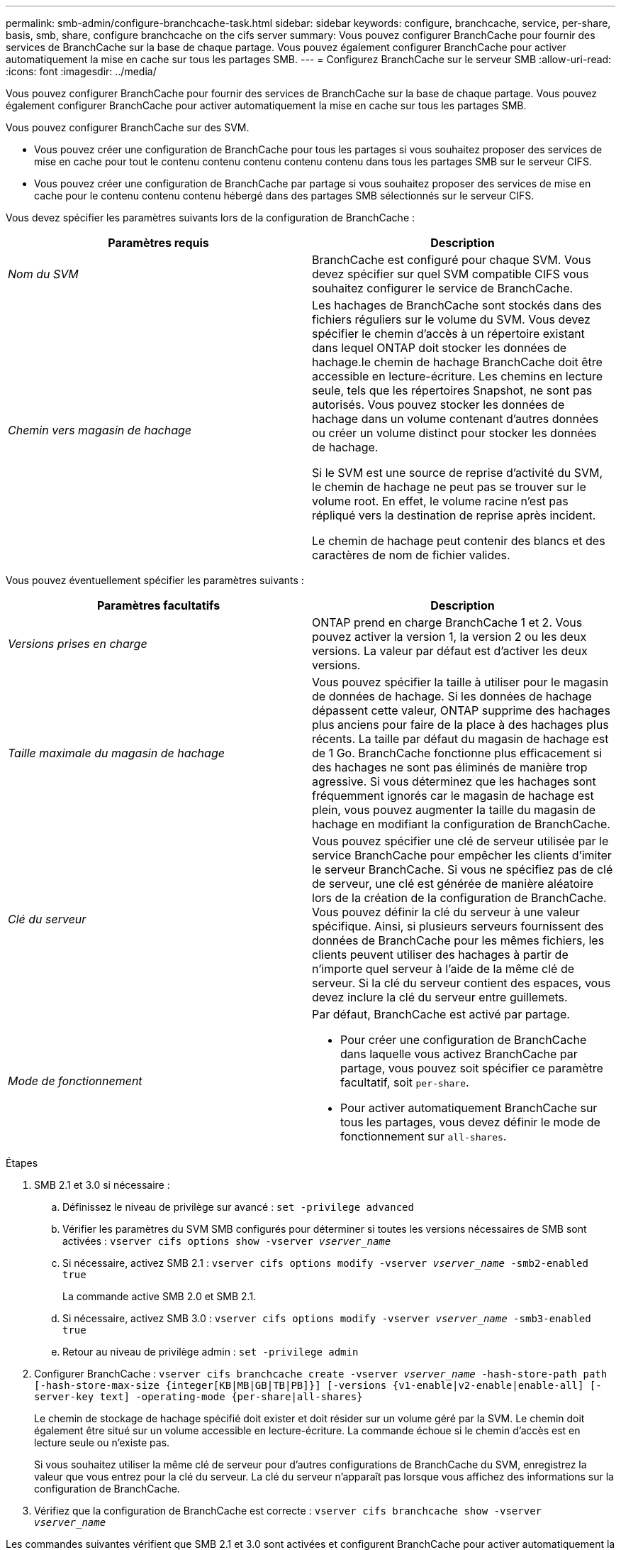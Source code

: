 ---
permalink: smb-admin/configure-branchcache-task.html 
sidebar: sidebar 
keywords: configure, branchcache, service, per-share, basis, smb, share, configure branchcache on the cifs server 
summary: Vous pouvez configurer BranchCache pour fournir des services de BranchCache sur la base de chaque partage. Vous pouvez également configurer BranchCache pour activer automatiquement la mise en cache sur tous les partages SMB. 
---
= Configurez BranchCache sur le serveur SMB
:allow-uri-read: 
:icons: font
:imagesdir: ../media/


[role="lead"]
Vous pouvez configurer BranchCache pour fournir des services de BranchCache sur la base de chaque partage. Vous pouvez également configurer BranchCache pour activer automatiquement la mise en cache sur tous les partages SMB.

Vous pouvez configurer BranchCache sur des SVM.

* Vous pouvez créer une configuration de BranchCache pour tous les partages si vous souhaitez proposer des services de mise en cache pour tout le contenu contenu contenu contenu contenu dans tous les partages SMB sur le serveur CIFS.
* Vous pouvez créer une configuration de BranchCache par partage si vous souhaitez proposer des services de mise en cache pour le contenu contenu contenu hébergé dans des partages SMB sélectionnés sur le serveur CIFS.


Vous devez spécifier les paramètres suivants lors de la configuration de BranchCache :

|===
| Paramètres requis | Description 


 a| 
_Nom du SVM_
 a| 
BranchCache est configuré pour chaque SVM. Vous devez spécifier sur quel SVM compatible CIFS vous souhaitez configurer le service de BranchCache.



 a| 
_Chemin vers magasin de hachage_
 a| 
Les hachages de BranchCache sont stockés dans des fichiers réguliers sur le volume du SVM. Vous devez spécifier le chemin d'accès à un répertoire existant dans lequel ONTAP doit stocker les données de hachage.le chemin de hachage BranchCache doit être accessible en lecture-écriture. Les chemins en lecture seule, tels que les répertoires Snapshot, ne sont pas autorisés. Vous pouvez stocker les données de hachage dans un volume contenant d'autres données ou créer un volume distinct pour stocker les données de hachage.

Si le SVM est une source de reprise d'activité du SVM, le chemin de hachage ne peut pas se trouver sur le volume root. En effet, le volume racine n'est pas répliqué vers la destination de reprise après incident.

Le chemin de hachage peut contenir des blancs et des caractères de nom de fichier valides.

|===
Vous pouvez éventuellement spécifier les paramètres suivants :

|===
| Paramètres facultatifs | Description 


 a| 
_Versions prises en charge_
 a| 
ONTAP prend en charge BranchCache 1 et 2. Vous pouvez activer la version 1, la version 2 ou les deux versions. La valeur par défaut est d'activer les deux versions.



 a| 
_Taille maximale du magasin de hachage_
 a| 
Vous pouvez spécifier la taille à utiliser pour le magasin de données de hachage. Si les données de hachage dépassent cette valeur, ONTAP supprime des hachages plus anciens pour faire de la place à des hachages plus récents. La taille par défaut du magasin de hachage est de 1 Go. BranchCache fonctionne plus efficacement si des hachages ne sont pas éliminés de manière trop agressive. Si vous déterminez que les hachages sont fréquemment ignorés car le magasin de hachage est plein, vous pouvez augmenter la taille du magasin de hachage en modifiant la configuration de BranchCache.



 a| 
_Clé du serveur_
 a| 
Vous pouvez spécifier une clé de serveur utilisée par le service BranchCache pour empêcher les clients d'imiter le serveur BranchCache. Si vous ne spécifiez pas de clé de serveur, une clé est générée de manière aléatoire lors de la création de la configuration de BranchCache. Vous pouvez définir la clé du serveur à une valeur spécifique. Ainsi, si plusieurs serveurs fournissent des données de BranchCache pour les mêmes fichiers, les clients peuvent utiliser des hachages à partir de n'importe quel serveur à l'aide de la même clé de serveur. Si la clé du serveur contient des espaces, vous devez inclure la clé du serveur entre guillemets.



 a| 
_Mode de fonctionnement_
 a| 
Par défaut, BranchCache est activé par partage.

* Pour créer une configuration de BranchCache dans laquelle vous activez BranchCache par partage, vous pouvez soit spécifier ce paramètre facultatif, soit `per-share`.
* Pour activer automatiquement BranchCache sur tous les partages, vous devez définir le mode de fonctionnement sur `all-shares`.


|===
.Étapes
. SMB 2.1 et 3.0 si nécessaire :
+
.. Définissez le niveau de privilège sur avancé : `set -privilege advanced`
.. Vérifier les paramètres du SVM SMB configurés pour déterminer si toutes les versions nécessaires de SMB sont activées : `vserver cifs options show -vserver _vserver_name_`
.. Si nécessaire, activez SMB 2.1 : `vserver cifs options modify -vserver _vserver_name_ -smb2-enabled true`
+
La commande active SMB 2.0 et SMB 2.1.

.. Si nécessaire, activez SMB 3.0 : `vserver cifs options modify -vserver _vserver_name_ -smb3-enabled true`
.. Retour au niveau de privilège admin : `set -privilege admin`


. Configurer BranchCache : `vserver cifs branchcache create -vserver _vserver_name_ -hash-store-path path [-hash-store-max-size {integer[KB|MB|GB|TB|PB]}] [-versions {v1-enable|v2-enable|enable-all] [-server-key text] -operating-mode {per-share|all-shares}`
+
Le chemin de stockage de hachage spécifié doit exister et doit résider sur un volume géré par la SVM. Le chemin doit également être situé sur un volume accessible en lecture-écriture. La commande échoue si le chemin d'accès est en lecture seule ou n'existe pas.

+
Si vous souhaitez utiliser la même clé de serveur pour d'autres configurations de BranchCache du SVM, enregistrez la valeur que vous entrez pour la clé du serveur. La clé du serveur n'apparaît pas lorsque vous affichez des informations sur la configuration de BranchCache.

. Vérifiez que la configuration de BranchCache est correcte : `vserver cifs branchcache show -vserver _vserver_name_`


Les commandes suivantes vérifient que SMB 2.1 et 3.0 sont activées et configurent BranchCache pour activer automatiquement la mise en cache sur tous les partages SMB sur le SVM vs1 :

[listing]
----
cluster1::> set -privilege advanced
Warning: These advanced commands are potentially dangerous; use them
only when directed to do so by technical support personnel.
Do you wish to continue? (y or n): y

cluster1::*> vserver cifs options show -vserver vs1 -fields smb2-enabled,smb3-enabled
vserver smb2-enabled smb3-enabled
------- ------------ ------------
vs1     true         true


cluster1::*> set -privilege admin

cluster1::> vserver cifs branchcache create -vserver vs1 -hash-store-path /hash_data -hash-store-max-size 20GB -versions enable-all -server-key "my server key" -operating-mode all-shares

cluster1::> vserver cifs branchcache show -vserver vs1

                                 Vserver: vs1
          Supported BranchCache Versions: enable_all
                      Path to Hash Store: /hash_data
          Maximum Size of the Hash Store: 20GB
Encryption Key Used to Secure the Hashes: -
        CIFS BranchCache Operating Modes: all_shares
----
Les commandes suivantes vérifient que SMB 2.1 et 3.0 sont activées, configurent BranchCache pour permettre la mise en cache par partage sur le SVM vs1 et vérifient la configuration de BranchCache :

[listing]
----
cluster1::> set -privilege advanced
Warning: These advanced commands are potentially dangerous; use them
only when directed to do so by technical support personnel.
Do you wish to continue? (y or n): y

cluster1::*> vserver cifs options show -vserver vs1 -fields smb2-enabled,smb3-enabled
vserver smb2-enabled smb3-enabled
------- ------------ ------------
vs1     true         true

cluster1::*> set -privilege admin

cluster1::> vserver cifs branchcache create -vserver vs1 -hash-store-path /hash_data -hash-store-max-size 20GB -versions enable-all -server-key "my server key"

cluster1::> vserver cifs branchcache show -vserver vs1

                                 Vserver: vs1
          Supported BranchCache Versions: enable_all
                      Path to Hash Store: /hash_data
          Maximum Size of the Hash Store: 20GB
Encryption Key Used to Secure the Hashes: -
        CIFS BranchCache Operating Modes: per_share
----
xref:branchcache-version-support-concept.html[Exigences et directives : prise en charge de la version de BranchCache]

xref:configure-branchcache-remote-office-concept.adoc[Où trouver des informations sur la configuration de BranchCache dans le bureau distant]

xref:create-branchcache-enabled-share-task.adoc[Créez un partage SMB compatible BranchCache]

xref:enable-branchcache-existing-share-task.adoc[Activez BranchCache sur un partage SMB existant]

xref:modify-branchcache-config-task.html[Modifier la configuration de BranchCache]

xref:disable-branchcache-shares-concept.html[Désactivez BranchCache sur les partages SMB]

xref:delete-branchcache-config-task.html[Supprimez la configuration de BranchCache sur les SVM]
